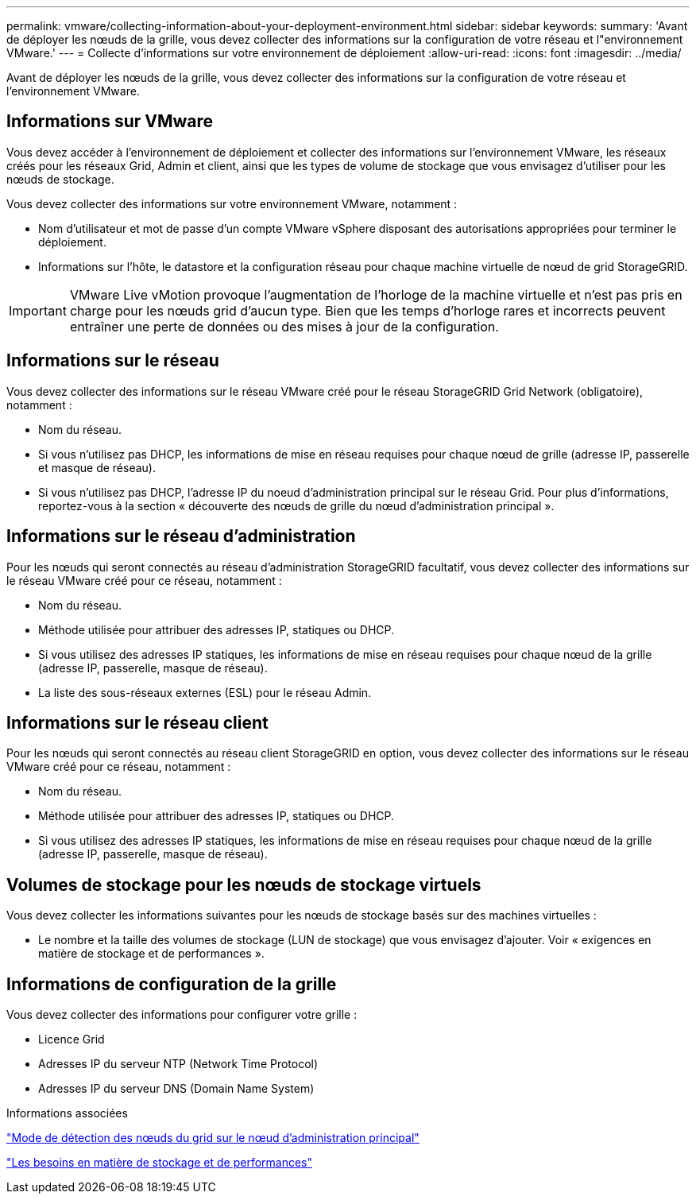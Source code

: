 ---
permalink: vmware/collecting-information-about-your-deployment-environment.html 
sidebar: sidebar 
keywords:  
summary: 'Avant de déployer les nœuds de la grille, vous devez collecter des informations sur la configuration de votre réseau et l"environnement VMware.' 
---
= Collecte d'informations sur votre environnement de déploiement
:allow-uri-read: 
:icons: font
:imagesdir: ../media/


[role="lead"]
Avant de déployer les nœuds de la grille, vous devez collecter des informations sur la configuration de votre réseau et l'environnement VMware.



== Informations sur VMware

Vous devez accéder à l'environnement de déploiement et collecter des informations sur l'environnement VMware, les réseaux créés pour les réseaux Grid, Admin et client, ainsi que les types de volume de stockage que vous envisagez d'utiliser pour les nœuds de stockage.

Vous devez collecter des informations sur votre environnement VMware, notamment :

* Nom d'utilisateur et mot de passe d'un compte VMware vSphere disposant des autorisations appropriées pour terminer le déploiement.
* Informations sur l'hôte, le datastore et la configuration réseau pour chaque machine virtuelle de nœud de grid StorageGRID.



IMPORTANT: VMware Live vMotion provoque l'augmentation de l'horloge de la machine virtuelle et n'est pas pris en charge pour les nœuds grid d'aucun type. Bien que les temps d'horloge rares et incorrects peuvent entraîner une perte de données ou des mises à jour de la configuration.



== Informations sur le réseau

Vous devez collecter des informations sur le réseau VMware créé pour le réseau StorageGRID Grid Network (obligatoire), notamment :

* Nom du réseau.
* Si vous n'utilisez pas DHCP, les informations de mise en réseau requises pour chaque nœud de grille (adresse IP, passerelle et masque de réseau).
* Si vous n'utilisez pas DHCP, l'adresse IP du noeud d'administration principal sur le réseau Grid. Pour plus d'informations, reportez-vous à la section « découverte des nœuds de grille du nœud d'administration principal ».




== Informations sur le réseau d'administration

Pour les nœuds qui seront connectés au réseau d'administration StorageGRID facultatif, vous devez collecter des informations sur le réseau VMware créé pour ce réseau, notamment :

* Nom du réseau.
* Méthode utilisée pour attribuer des adresses IP, statiques ou DHCP.
* Si vous utilisez des adresses IP statiques, les informations de mise en réseau requises pour chaque nœud de la grille (adresse IP, passerelle, masque de réseau).
* La liste des sous-réseaux externes (ESL) pour le réseau Admin.




== Informations sur le réseau client

Pour les nœuds qui seront connectés au réseau client StorageGRID en option, vous devez collecter des informations sur le réseau VMware créé pour ce réseau, notamment :

* Nom du réseau.
* Méthode utilisée pour attribuer des adresses IP, statiques ou DHCP.
* Si vous utilisez des adresses IP statiques, les informations de mise en réseau requises pour chaque nœud de la grille (adresse IP, passerelle, masque de réseau).




== Volumes de stockage pour les nœuds de stockage virtuels

Vous devez collecter les informations suivantes pour les nœuds de stockage basés sur des machines virtuelles :

* Le nombre et la taille des volumes de stockage (LUN de stockage) que vous envisagez d'ajouter. Voir « exigences en matière de stockage et de performances ».




== Informations de configuration de la grille

Vous devez collecter des informations pour configurer votre grille :

* Licence Grid
* Adresses IP du serveur NTP (Network Time Protocol)
* Adresses IP du serveur DNS (Domain Name System)


.Informations associées
link:how-grid-nodes-discover-primary-admin-node.html["Mode de détection des nœuds du grid sur le nœud d'administration principal"]

link:storage-and-performance-requirements.html["Les besoins en matière de stockage et de performances"]
